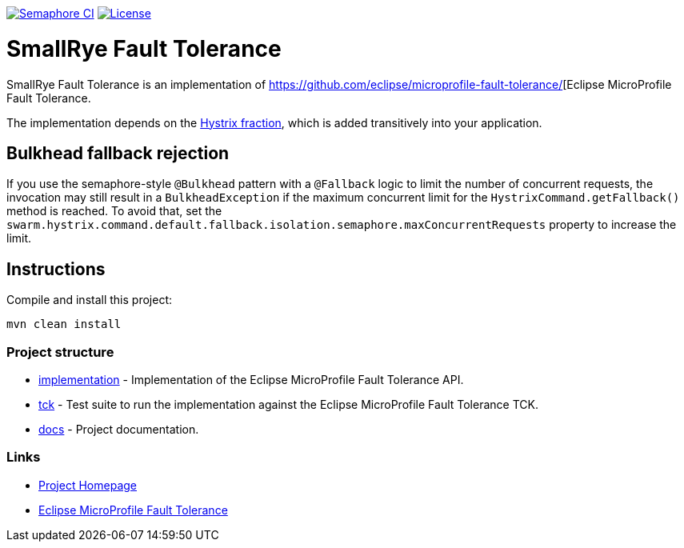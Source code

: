 :microprofile-fault-tolerance: https://github.com/eclipse/microprofile-fault-tolerance/

image:https://semaphoreci.com/api/v1/smallrye/smallrye-fault-tolerance/branches/master/badge.svg["Semaphore CI", link="https://semaphoreci.com/smallrye/smallrye-fault-tolerance"]
image:https://img.shields.io/github/license/thorntail/thorntail.svg["License", link="http://www.apache.org/licenses/LICENSE-2.0"]

= SmallRye Fault Tolerance

SmallRye Fault Tolerance is an implementation of {microprofile-fault-tolerance}[Eclipse MicroProfile Fault Tolerance.

The implementation depends on the xref:_hystrix[Hystrix fraction], which is added transitively into your application.

== Bulkhead fallback rejection

If you use the semaphore-style `@Bulkhead` pattern with a `@Fallback` logic to limit the number of concurrent requests, the invocation may still result in a `BulkheadException` if the maximum concurrent limit for the `HystrixCommand.getFallback()` method is reached.
To avoid that, set the `swarm.hystrix.command.default.fallback.isolation.semaphore.maxConcurrentRequests` property to increase the limit.


== Instructions

Compile and install this project:

[source,bash]
----
mvn clean install
----

=== Project structure

* link:implementation[] - Implementation of the Eclipse MicroProfile Fault Tolerance API.
* link:tck[] - Test suite to run the implementation against the Eclipse MicroProfile Fault Tolerance TCK.
* link:docs[] - Project documentation.

=== Links

* http://github.com/smallrye/smallrye-fault-tolerance/[Project Homepage]
* {microprofile-fault-tolerance}[Eclipse MicroProfile Fault Tolerance]

